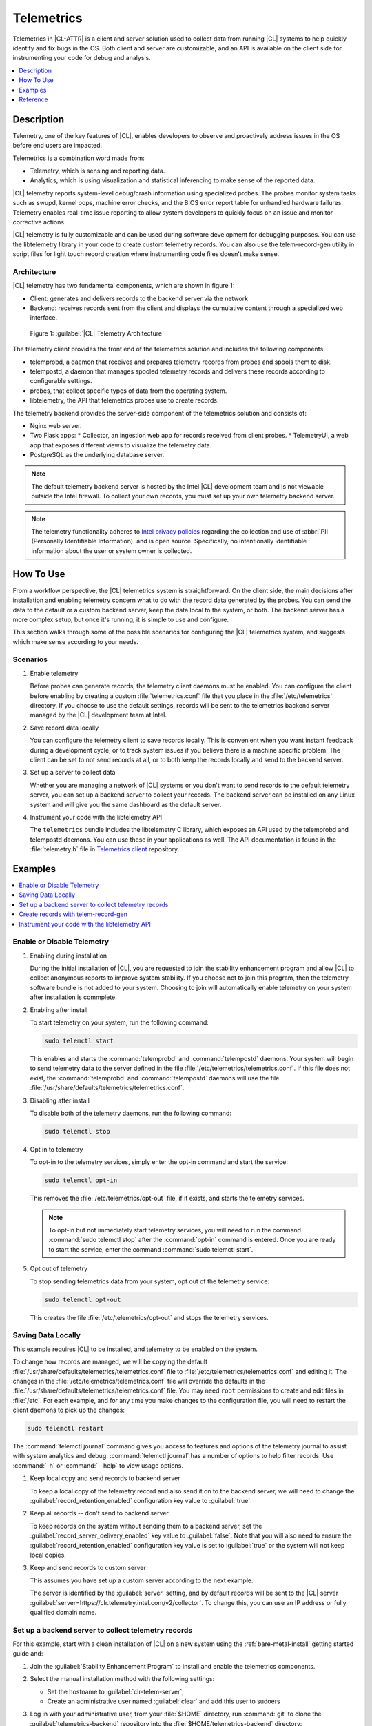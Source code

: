 .. _telem-guide:

Telemetrics
###########

Telemetrics in |CL-ATTR| is a client and server solution used to collect data from running |CL| systems to help quickly identify and fix bugs in the OS.  Both client and server are customizable, and an API is available on the client side for instrumenting your code for debug and analysis.

.. contents::
   :local:
   :depth: 1


Description
*************

Telemetry, one of the key features of |CL|, enables developers to observe and proactively address issues in the OS before end users are impacted.

Telemetrics is a combination word made from:

* Telemetry, which is sensing and reporting data.
* Analytics, which is using visualization and statistical inferencing to make sense of the reported data.

|CL| telemetry reports system-level debug/crash information using specialized probes. The probes monitor system tasks such as swupd, kernel oops, machine error checks, and the BIOS error report table for unhandled hardware failures. Telemetry enables real-time issue reporting to allow system developers to quickly focus on an issue and monitor corrective actions.

|CL| telemetry is fully customizable and can be used during software development for debugging purposes. You can use the  libtelemetry library in your code to create custom telemetry records. You can also use the telem-record-gen utility in script files for light touch record creation where instrumenting code files doesn't make sense.

Architecture
============

|CL| telemetry has two fundamental components, which are shown in figure 1:

* Client: generates and delivers records to the backend server via the network

* Backend: receives records sent from the client and displays the cumulative content through a specialized web interface.

.. figure:: ../../concepts/figures/telemetry-about-1.png
   :alt: Figure 1, Telemetry Architecture

   Figure 1: :guilabel:`|CL| Telemetry Architecture`

The telemetry client provides the front end of the telemetrics solution and includes the following components:

* telemprobd, a daemon that receives and prepares telemetry records from probes and spools them to disk.
* telempostd, a daemon that manages spooled telemetry records and delivers these records according to configurable settings.
* probes, that collect specific types of data from the operating system.
* libtelemetry, the API that telemetrics probes use to create records.

The telemetry backend provides the server-side component of the telemetrics solution and consists of:

* Nginx web server.
* Two Flask apps:
  * Collector, an ingestion web app for records received from client probes.
  * TelemetryUI, a web app that exposes different views to visualize the telemetry data.
* PostgreSQL as the underlying database server.

.. note::

   The default telemetry backend server is hosted by the Intel |CL| development team and is not viewable outside the Intel firewall. To collect your own records, you must set up your own telemetry backend server.

.. note::

   The telemetry functionality adheres to `Intel privacy policies`_ regarding the collection and use of :abbr:`PII (Personally Identifiable Information)` and is open source.
   Specifically, no intentionally identifiable information about the user or system owner is collected.

How To Use
**********

From a workflow perspective, the |CL| telemetrics system is straightforward.  On the client side, the main decisions after installation and enabling telemetry concern what to do with the record data generated by the probes.  You can send the data to the default or a custom backend server, keep the data local to the system, or both. The backend server has a more complex setup, but once it's running, it is simple to use and configure.

This section walks through some of the possible scenarios for configuring the |CL| telemetrics system, and suggests which make sense according to your needs.

Scenarios
=========
#. Enable telemetry

   Before probes can generate records, the telemetry client daemons must be enabled. You can configure the client before enabling by creating a custom  :file:`telemetrics.conf` file that you place in the :file:`/etc/telemetrics` directory. If you choose to use the default settings, records will be sent to the telemetrics backend server managed by the |CL| development team at Intel.

#. Save record data locally

   You can configure the telemetry client to save records locally.  This is convenient when you want instant feedback during a development cycle, or to track system issues if you believe there is a machine specific problem. The client can be set to not send records at all, or to both keep the records locally and send to the backend server.

#. Set up a server to collect data

   Whether you are managing a network of |CL| systems or you don't want to send records to the default telemetry server, you can set up a backend server to collect your records. The backend server can be installed on any Linux system and will give you the same dashboard as the default server.


#. Instrument your code with the libtelemetry API

   The ``telemetrics`` bundle includes the libtelemetry C library, which exposes an API used by the telemprobd and telempostd daemons. You can use these in your applications as well. The API documentation is found in the :file:`telemetry.h` file in `Telemetrics client`_ repository.


Examples
********

.. contents::
   :local:
   :depth: 1

Enable or Disable Telemetry
===========================

#. Enabling during installation

   During the initial installation of |CL|, you are requested to join the stability enhancement program and allow |CL| to collect anonymous reports to improve system stability. If you choose not to join this program, then the telemetry software bundle is not added to your system. Choosing to join will automatically enable telemetry on your system after installation is commplete.

#. Enabling after install

   To start telemetry on your system, run the following command:

   .. code-block:: bash

      sudo telemctl start

   This enables and starts the :command:`telemprobd` and :command:`telempostd` daemons. Your system will begin to send telemetry data to the server defined in the file :file:`/etc/telemetrics/telemetrics.conf`. If this file does not exist, the :command:`telemprobd` and :command:`telempostd` daemons will use the file :file:`/usr/share/defaults/telemetrics/telemetrics.conf`.

#. Disabling after install

   To disable both of the telemetry daemons, run the following command:

   .. code-block:: bash

      sudo telemctl stop

#. Opt in to telemetry

   To opt-in to the telemetry services, simply enter the opt-in command and start the service:

   .. code-block:: bash

      sudo telemctl opt-in

   This removes the :file:`/etc/telemetrics/opt-out` file, if it exists, and starts the telemetry services.

   .. note::

      To opt-in but not immediately start telemetry services, you will need to run the command :command:`sudo telemctl stop` after the :command:`opt-in` command is entered. Once you are ready to start the service, enter the command :command:`sudo telemctl start`.

#. Opt out of telemetry

   To stop sending telemetrics data from your system, opt out of the telemetry service:

   .. code-block:: bash

      sudo telemctl opt-out

   This creates the file :file:`/etc/telemetrics/opt-out` and stops the telemetry services.


Saving Data Locally
===================

This example requires |CL| to be installed, and telemetry to be enabled on the system.

To change how records are managed, we will be copying the default :file:`/usr/share/defaults/telemetrics/telemetrics.conf` file to :file:`/etc/telemetrics/telemetrics.conf` and editing it.  The changes in the :file:`/etc/telemetrics/telemetrics.conf` file will override the defaults in the :file:`/usr/share/defaults/telemetrics/telemetrics.conf` file. You may need ``root`` permissions to create and edit files in :file:`/etc`. For each example, and for any time you make changes to the configuration file, you will need to restart the client daemons to pick up the changes:

.. code-block:: bash

  sudo telemctl restart


The :command:`telemctl journal` command gives you access to features and options of the telemetry journal to assist with system analytics and debug. :command:`telemctl journal` has a number of options to help filter records. Use :command:`-h` or :command:`--help` to view usage options.


#. Keep local copy and send records to backend server

   To keep a local copy of the telemetry record and also send it on to the backend server, we will need to change the :guilabel:`record_retention_enabled` configuration key value to :guilabel:`true`.


#. Keep all records  -- don't send to backend server

   To keep records on the system without sending them to a backend server, set the :guilabel:`record_server_delivery_enabled` key value to :guilabel:`false`.  Note that you will also need to ensure the :guilabel:`record_retention_enabled` configuration key value is set to :guilabel:`true` or the system will not keep local copies.

#. Keep and send records to custom server

   This assumes you have set up a custom server according to the next example.

   The server is identified by the :guilabel:`server` setting, and by default records will be sent to the |CL| server :guilabel:`server=https://clr.telemetry.intel.com/v2/collector`.  To change this, you can use an IP address or fully qualified domain name.



Set up a backend server to collect telemetry records
====================================================

For this example, start with a clean installation of |CL| on a new system using the :ref:`bare-metal-install` getting started guide and:

#. Join the :guilabel:`Stability Enhancement Program` to install and
   enable the telemetrics components.
#. Select the manual installation method with the following settings:

   * Set the hostname to :guilabel:`clr-telem-server`,
   * Create an administrative user named :guilabel:`clear` and add this user
     to sudoers

#. Log in with your administrative user, from your :file:`$HOME` directory, run :command:`git` to clone the :guilabel:`telemetrics-backend` repository into the :file:`$HOME/telemetrics-backend` directory:

   .. code-block:: console

      git clone https://github.com/clearlinux/telemetrics-backend

   .. note::

      You may need to set up the :envvar:`https_proxy` environment variable if you have issues reaching github.com.

#. Change your current working directory to :file:`telemetrics-backend/scripts`.
#. We will install the telemetrics backend with the :file:`deploy.sh` script file.  We will set the following options and leave the remainder as default:

   * *-a install* to perform an install
   * *-d clr* to install to a |CL| distro
   * *-H localhost* to set the domain to localhost

   .. caution::
      The :file:`deploy.sh` shell script has minimal error checking and makes
      several changes to your system.  Be sure that the options you define on the cmdline are correct before proceeding.

#. Run the shell script from the :file:`$HOME/telemetrics-backend/scripts` directory:

   .. code-block:: console

      ./deploy.sh -H localhost -a install -d clr



   The script will start and list all the defined options and prompt you for the :guilabel:`PostgreSQL` database password

   .. code-block:: console

      Options:
       host: localhost
       distro: clr
       action: install
       repo: https://github.com/clearlinux/telemetrics-backend
       source: master
       type: git
       DB password: (default: postgres):

#. For the :guilabel:`DB password:`, press the :kbd:`Enter` key to accept the default password `postgres`.

   .. note::

      The :file:`deploy.sh` script uses :command:`sudo` to run commands and you may be prompted to enter your user password at any time while the script is executing. If this occurs, enter your user password to execute the :command:`sudo` command.


#. Once all the server components have been installed you are prompted to enter the :guilabel:`PostgreSQL` database password to change it as illustrated below:

   .. code-block:: console

      Enter password for 'postgres' user:
      New password:
      Retype new password:
      passwd: password updated successfully

   Enter `postgres` for the current value of the password and then enter a new password, retype it to verify the new password and the :guilabel:`PostgreSQL` database password will be updated.

#. Once the installation is complete you can use your web browser to view the new server by opening the browser on the system and typing in ``localhost`` in the address bar.  You should see a web page similar to the one shown in figure 1:

   .. figure:: ../../tutorials/telemetry-backend/figures/telemetry-backend-1.png
      :alt: Telemetry UI

      Figure 1: :guilabel:`Telemetry UI`



Create records with telem-record-gen
====================================

The telemetrics bundle provides a record generator tool called ``telem-record-gen``. This tool can be used to create records from shell scripts or the command line when writing a probe in C is not desirable. Records are sent to the backend server, and can also be echoed to stdout.

There are three ways to supply the payload to the record.

#. On the command line, use the :command:`-p <string>` option:

   .. code-block:: bash

      telem-record-gen -c a/b/c -n -o -p 'payload goes here'

   .. code-block:: console

      record_format_version: 4
      classification: a/b/c
      severity: 1
      machine_id: FFFFFFFF
      creation_timestamp: 1539023189
      arch: x86_64
      host_type: innotek GmbH|VirtualBox|1.2
      build: 25180
      kernel_version: 4.14.71-404.lts
      payload_format_version: 1
      system_name: clear-linux-os
      board_name: VirtualBox|Oracle Corporation
      cpu_model: Intel(R) Core(TM) i7-4650U CPU @ 1.70GHz
      bios_version: VirtualBox
      event_id: 2236710e4fc11e4a646ce956c7802788

      payload goes here

#. Specify a file that contains the payload with the option :command:`-P path/to/file`.

   .. code-block:: bash

      telem-record-gen -c a/b/c -n -o -P ./payload_file.txt

   .. code-block:: console

      record_format_version: 4
      classification: a/b/c
      severity: 1
      machine_id: FFFFFFFF
      creation_timestamp: 1539023621
      arch: x86_64
      host_type: innotek GmbH|VirtualBox|1.2
      build: 25180
      kernel_version: 4.14.71-404.lts
      payload_format_version: 1
      system_name: clear-linux-os
      board_name: VirtualBox|Oracle Corporation
      cpu_model: Intel(R) Core(TM) i7-4650U CPU @ 1.70GHz
      bios_version: VirtualBox
      event_id: d73d6040afd7693cccdfece479df9795

      payload read from file

#. If the :command:`-p` or :command:`-P` options are absent, the tool reads from stdin so you can use it in a :file:`heredoc` in scripts.

   .. code-block:: bash

      #telem-record-gen -c a/b/c -n -o << HEOF
      payload read from stdin
      HEOF

   .. code-block:: console

      record_format_version: 4
      classification: a/b/c
      severity: 1
      machine_id: FFFFFFFF
      creation_timestamp: 1539023621
      arch: x86_64
      host_type: innotek GmbH|VirtualBox|1.2
      build: 25180
      kernel_version: 4.14.71-404.lts
      payload_format_version: 1
      system_name: clear-linux-os
      board_name: VirtualBox|Oracle Corporation
      cpu_model: Intel(R) Core(TM) i7-4650U CPU @ 1.70GHz
      bios_version: VirtualBox
      event_id: 2f070e8e71679f2b1f28794e3a6c42ee

      payload read from stdin



Instrument your code with the libtelemetry API
==============================================

Prerequisites
-------------
Confirm that the telemetrics header file is located on the system at :file:`usr/include/telemetry.h`  The `latest version`_ of the file can also be found on github for reference, but installing the `telemetry` bundle will install the header file that matches your |CL| version.

#. Includes and variables

   You will need to include the following headers in your code to use the API:

   ::

    #define _GNU_SOURCE
    #include <stdlib.h>
    #include <stdio.h>
    #include <string.h>
    #include <telemetry.h>


   Use the following code to create the variables we need to hold the data for the record we will be creating:

   ::

    uint32_t severity = 1;
    uint32_t payload_version = 1;
    char classification[30] = "org.clearlinux/hello/world";
    struct telem_ref *tm_handle = NULL;
    char *payload;
    int ret = 0;



   Severity:
    | Type: uint32_t
    | Value:  Severity field value. Accepted values are in the range 1-4, with 1 being the lowest severity, and 4 being the highest severity. Values provided outside of this range are clamped to 1 or 4. [low, med, high, crit]

   Payload_version:
    | Type: uint32_t
    | Value: Payload format version. The only supported value right now is 1, which indicates that the payload is a freely-formatted (unstructured) string. Values greater than 1 are reserved for future use.

   Classification:
     | Type: char array
     | Value: It should have the form, DOMAIN/PROBENAME/REST: DOMAIN is the reverse domain to use as a namespace for the probe (e.g. org.clearlinux); PROBENAME is the name of the probe; and REST is an arbitrary value that the probe should use to classify the record. The maximum length for the classification string is 122 bytes. Each sub-category may be no longer than 40 bytes long. Two / delimiters are required.

   Tm_handle:
     | Type: Telem_ref struct pointer
     | Value:  Struct pointer declared by the caller, The struct is initialized if the function returns success.

   Payload:
     | Type: char pointer
     | Value: The payload to set



#. For this example, we'll set the payload to “hello” by using ``asprintf()``

   ::

       if (asprintf(&payload, "hello\n") < 0) {
          exit(EXIT_FAILURE);
          }



   The functions ``asprintf()`` and ``vasprintf()`` are analogs of ``sprintf(3)`` and    ``vsprintf(3)``, except that they allocate a string large enough to hold the output including the terminating null byte ('\0'), and return a pointer to it via the first argument.  This pointer should be passed to ``free(3)`` to release the allocated storage when it is no longer needed.

#. Create the new telemetry record

   The  function  ``tm_create_record()`` initializes a telemetry record and sets the severity and classification of that record, as well as the payload version number. The memory needed to store the telemetry record is allocated and should be freed with ``tm_free_record()`` when no longer needed.

   ::

     if ((ret = tm_create_record(&tm_handle, severity,    classification, payload_version)) < 0) {
     printf("Failed to create record: %s\n", strerror(-ret));
     ret = 1;
     goto fail;
     }

#. Set the payload field of a telemetrics record

   The function ``tm_set_payload()`` attaches the provided telemetry record data to the telemetry record. The current maximum payload size is 8192b.

   ::

     if ((ret = tm_set_payload(tm_handle, payload)) < 0) {
       printf("Failed to set record payload: %s\n", strerror(-ret));
       ret = 1;
       goto fail;
     }
     free(payload);

   The ``free()`` function frees the memory space pointed to by ptr, which must have been returned by a previous call to ``malloc()``, ``calloc()``, or ``realloc()``.  Otherwise, or if ``free(ptr)`` has already been called before, undefined behavior occurs.  If ptr is NULL, no operation is performed.

#. Send a record to the telemetrics daemon

   The function ``tm_send_record()`` delivers the record to the local ``telemprobd(1)`` service. Since the telemetry record was allocated by the program it should be freed with ``tm_free_record()`` when it is no longer needed.

   ::

     if ((ret = tm_send_record(tm_handle)) < 0) {
       printf("Failed to send record to daemon: %s\n", strerror(-ret));
       ret = 1;
       goto fail;
     } else {
       printf("Successfully sent record to daemon.\n");
       ret = 0;
     }
     fail:
     tm_free_record(tm_handle);
     tm_handle = NULL;

     return ret;


#. Full sample application with compiling flags

   Create a new file test.c  add the following code.

   ::

     #define _GNU_SOURCE
     #include <stdlib.h>
     #include <stdio.h>
     #include <string.h>
     #include <telemetry.h>

     int main(int argc, char **argv)
     {
           uint32_t severity = 1;
           uint32_t payload_version = 1;
           char classification[30] = "org.clearlinux/hello/world";
           struct telem_ref *tm_handle = NULL;
           char *payload;

           int ret = 0;

           if (asprintf(&payload, "hello\n") < 0) {
                   exit(EXIT_FAILURE);
           }

           if ((ret = tm_create_record(&tm_handle, severity, classification, payload_version)) < 0) {
                   printf("Failed to create record: %s\n", strerror(-ret));
                   ret = 1;
                   goto fail;
           }

           if ((ret = tm_set_payload(tm_handle, payload)) < 0) {
                   printf("Failed to set record payload: %s\n", strerror(-ret));
                   ret = 1;
                   goto fail;
           }

           free(payload);

           if ((ret = tm_send_record(tm_handle)) < 0) {
                   printf("Failed to send record to daemon: %s\n", strerror(-ret));
                   ret = 1;
                   goto fail;
           } else {
                   printf("Successfully sent record to daemon.\n");
                   ret = 0;
           }
     fail:
           tm_free_record(tm_handle);
           tm_handle = NULL;

           return ret;
      }



   Compile with the gcc compiler, using this command:

   .. code-block:: bash

      gcc test.c -ltelemetry -o test_telem


   Test to ensure the program is working:

   .. code-block:: bash

      ./test_telem
      Successfully sent record to daemon.

   .. note::

      A full example of the `heartbeat probe`_ in C is documented in the source code.

Reference
*********

.. contents::
   :local:
   :depth: 1

The Telemetry API
=================

Installing the ``telemetrics`` bundle includes the libtelemetry C library, which exposes an API used by the telemprobd and telempostd daemons. You can use these in your applications as well. The API documentation is found in the :file:`telemetry.h` file in `Telemetrics client`_ repository.

Client Configuration
====================

The telemetry client will look for the configuration file located at :file:`/etc/telemetrics/telemetrics.conf` and use it if it exists. If the file does not exist, the client will use the default configuration located at :file:`/usr/share/defaults telemetrics/telemetrics.conf`. To modify or customize the configuration, copy the file from :file:`/usr/share/defaults/telemetrics` to :file:`/etc/telemetrics` and edit it.

Configuration Options
---------------------
The client uses the following configuration options from the config file:

* **server**: This specifies the web server to which telempostd sends the telemetry records.
* **socket_path**: This specifies the path of the unix domain socket that the telemprobd listens on for connections from the probes.
* **spool_dir**: This configuration option is related to spooling. If the daemon is not able to send the telemetry records to the backend server due to reasons such as the network availability, then it stores the records in a spool directory. This option specifies that path of the spool directory. This directory should be owned by the same user as the daemon.
* **record_expiry**: This is the time in minutes after which the records in the spool directory are deleted by the daemon.
* **spool_process_time**: This specifies the time interval in seconds that the daemon waits for before checking the spool directory for records. The daemon picks up the records in the order of modification date and tries to send the record to the server. It sends a maximum of 10 records at a time. If it was able to send a record successfully, it deletes the record from the spool. If the daemon finds a record older than the "record_expiry" time, then it deletes that record. The daemon looks at a maximum of 20 records in a single spool run loop.
* **rate_limit_enabled**: This determines whether rate-limiting is enabled or disabled. When enabled, there is a threshold on both records sent within a window of time, and record bytes sent within a window a time.
* **record_burst_limit**: This is the maximum amount of records allowed to be passed by the daemon within the record_window_length of time. If set to -1, the rate-limiting for record bursts is disabled.
* **record_window_length**: The time in minutes (0-59) that establishes the window length for the record_burst_limit. EX: if record_burst_window=1000 and record_window_length=15, then no more than 1000 records can be passed within any given fifteen minute window.
* **byte_burst_limit**: This is the maximum amount of bytes that can be
  passed by the daemon within the byte_window_length of time. If set to -1, the rate-limiting for byte bursts is disabled.
* **byte_window_length**: This is the time, in minutes (0-59), that establishes the window length for the byte_burst_limit.
* **rate_limit_strategy**: This is the strategy chosen once the rate-limiting threshold has been reached. Currently the options are 'drop' or 'spool', with spool being the default. If spool is chosen, records will be spooled and sent at a later time.
* **record_retention_enabled**: When this key is enabled (true) the daemon saves a copy of the payload on disk from all valid records. To avoid the excessive use of disk space only the latest 100 records are kept. The default value for this configuration key is false.
* **record_server_delivery_enabled**: This key controls the delivery of records to server; when enabled (default value), the record will be posted to the address in the configuration file. If this configuration key is disabled (false), records will not be spooled or posted to backend. This configuration key can be used in combination with record_retention_enabled to keep copies of telemetry records locally only.

  .. note::

  	 Configuration options may change as the telemetry client evolves.
  	 Please use the comments in the file itself as the most accurate
  	 reference for configuration.


Client Run-time Options
=======================
The |CL| telemetry client provides an admin tool called :guilabel:`telemctl` for managing the telemetry services and probes. The tool is located in :file:`/usr/bin`. Running it with no argument results in the following:

.. code-block:: bash

   sudo telemctl

.. code-block:: console

   /usr/bin/telemctl - Control actions for telemetry services
     stop       Stops all running telemetry services
     start      Starts all telemetry services
     restart    Restarts all telemetry services
     is-active  Checks if telemprobd and telempostd are active
     opt-in     Opts in to telemetry, and starts telemetry services
     opt-out    Opts out of telemetry, and stops telemetry services
     journal    Prints telemetry journal contents. Use -h argument for more
                options

start/stop/restart
------------------

The commands to start, stop and restart the telemetry services manage all required services and probes on the system.  There is no need to separately start/stop/restart the two client daemons **telemprobd** and **telempostd**. The **restart** command option will call **telemctl stop** followed by **telemctl start** .

is-active
---------

The `is-active` option reports whether the two client daemons are active. This is useful to verify that the **opt-in** and **opt-out** options have taken effect, or to ensure that telemetry is functioning on the system. Note that both daemons are verified.

.. code-block:: bash

   sudo telemctl is-active

.. code-block:: console

   telemprobd : active
   telempostd : active



.. _Telemetrics client: https://github.com/clearlinux/telemetrics-client/
.. _latest version: https://github.com/clearlinux/telemetrics-client/tree/master/src
.. _heartbeat probe: https://github.com/clearlinux/telemetrics-client/tree/master/src/probes/hello.c
.. _Intel privacy policies: https://www.intel.com/content/www/us/en/privacy/intel-privacy-notice.html
